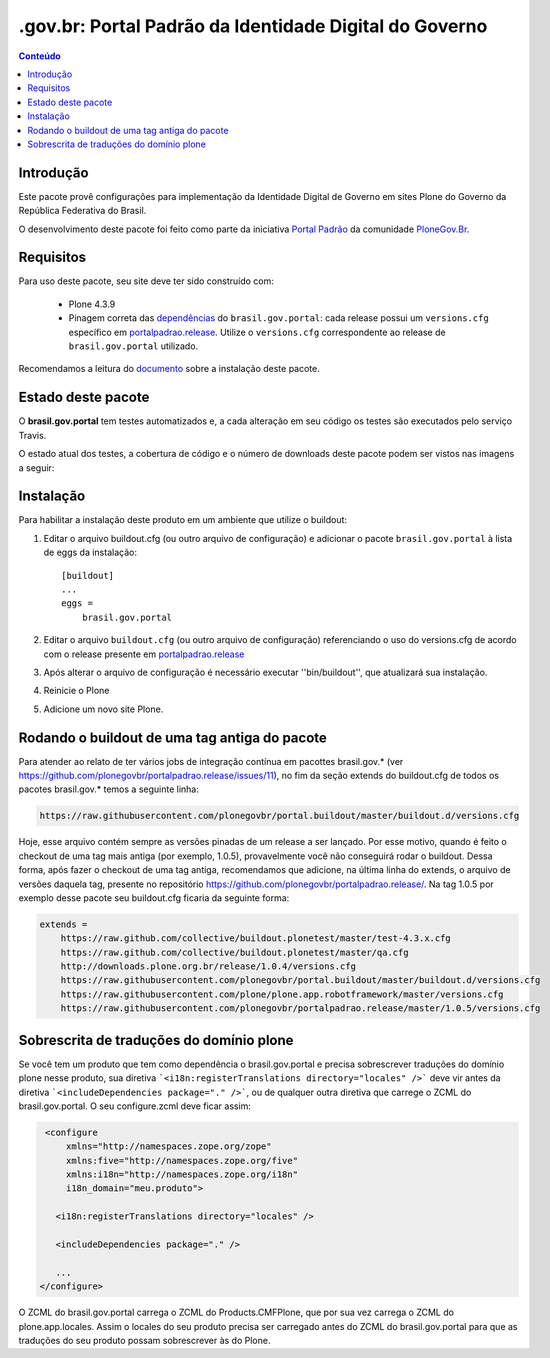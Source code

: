 *******************************************************************
.gov.br: Portal Padrão da Identidade Digital do Governo
*******************************************************************

.. contents:: Conteúdo
   :depth: 2

Introdução
----------

Este pacote provê configurações para implementação da Identidade Digital de Governo em sites Plone do Governo da República Federativa do Brasil.

O desenvolvimento deste pacote foi feito como parte da iniciativa `Portal Padrão <http://portalpadrao.plone.org.br>`_ da comunidade `PloneGov.Br <http://www.softwarelivre.gov.br/plone>`_.

Requisitos
----------

Para uso deste pacote, seu site deve ter sido construído com:

    * Plone 4.3.9
    * Pinagem correta das `dependências <https://github.com/plonegovbr/brasil.gov.portal/blob/master/setup.py#L45>`_ do ``brasil.gov.portal``: cada release possui um ``versions.cfg`` específico em `portalpadrao.release <https://github.com/plonegovbr/portalpadrao.release>`_. Utilize o ``versions.cfg`` correspondente ao release de ``brasil.gov.portal`` utilizado.

Recomendamos a leitura do `documento <http://identidade-digital-de-governo-plone.readthedocs.org/en/latest/>`_ sobre a instalação deste pacote.

Estado deste pacote
-------------------

O **brasil.gov.portal** tem testes automatizados e, a cada alteração em seu
código os testes são executados pelo serviço Travis.

O estado atual dos testes, a cobertura de código e o número de downloads deste pacote podem ser vistos nas imagens a seguir:

.. image:: http://img.shields.io/pypi/v/brasil.gov.portal.svg
    :target: https://pypi.python.org/pypi/brasil.gov.portal

.. image:: https://img.shields.io/pypi/dm/brasil.gov.portal.svg
    :target: https://pypi.python.org/pypi/brasil.gov.portal

.. image:: https://img.shields.io/travis/plonegovbr/brasil.gov.portal/master.svg
    :target: http://travis-ci.org/plonegovbr/brasil.gov.portal

.. image:: https://img.shields.io/coveralls/plonegovbr/brasil.gov.portal/master.svg
    :target: https://coveralls.io/r/plonegovbr/brasil.gov.portal

Instalação
----------

Para habilitar a instalação deste produto em um ambiente que utilize o
buildout:

1. Editar o arquivo buildout.cfg (ou outro arquivo de configuração) e
   adicionar o pacote ``brasil.gov.portal`` à lista de eggs da instalação::

        [buildout]
        ...
        eggs =
            brasil.gov.portal

2. Editar o arquivo ``buildout.cfg`` (ou outro arquivo de configuração)
   referenciando o uso do versions.cfg de acordo com o release presente em
   `portalpadrao.release <https://github.com/plonegovbr/portalpadrao.release>`_

3. Após alterar o arquivo de configuração é necessário executar
   ''bin/buildout'', que atualizará sua instalação.

4. Reinicie o Plone

5. Adicione um novo site Plone.

Rodando o buildout de uma tag antiga do pacote
----------------------------------------------

Para atender ao relato de ter vários jobs de integração contínua em pacottes brasil.gov.* (ver https://github.com/plonegovbr/portalpadrao.release/issues/11), no fim da seção extends do buildout.cfg de todos os pacotes brasil.gov.* temos a seguinte linha:

.. code-block:: cfg

    https://raw.githubusercontent.com/plonegovbr/portal.buildout/master/buildout.d/versions.cfg

Hoje, esse arquivo contém sempre as versões pinadas de um release a ser lançado. Por esse motivo, quando é feito o checkout de uma tag mais antiga (por exemplo, 1.0.5), provavelmente você não conseguirá rodar o buildout. Dessa forma, após fazer o checkout de uma tag antiga, recomendamos que adicione, na última linha do extends, o arquivo de versões daquela tag, presente no repositório https://github.com/plonegovbr/portalpadrao.release/. Na tag 1.0.5 por exemplo desse pacote seu buildout.cfg ficaria da seguinte forma:

.. code-block:: cfg

    extends =
        https://raw.github.com/collective/buildout.plonetest/master/test-4.3.x.cfg
        https://raw.github.com/collective/buildout.plonetest/master/qa.cfg
        http://downloads.plone.org.br/release/1.0.4/versions.cfg
        https://raw.githubusercontent.com/plonegovbr/portal.buildout/master/buildout.d/versions.cfg
        https://raw.githubusercontent.com/plone/plone.app.robotframework/master/versions.cfg
        https://raw.githubusercontent.com/plonegovbr/portalpadrao.release/master/1.0.5/versions.cfg

Sobrescrita de traduções do domínio plone
-----------------------------------------

Se você tem um produto que tem como dependência o brasil.gov.portal e precisa sobrescrever traduções do domínio plone nesse produto, sua diretiva ```<i18n:registerTranslations directory="locales" />``` deve vir antes da diretiva ```<includeDependencies package="." />```, ou de qualquer outra diretiva que carrege o ZCML do brasil.gov.portal. O seu configure.zcml deve ficar assim:

.. code-block:: xml

    <configure
        xmlns="http://namespaces.zope.org/zope"
        xmlns:five="http://namespaces.zope.org/five"
        xmlns:i18n="http://namespaces.zope.org/i18n"
        i18n_domain="meu.produto">

      <i18n:registerTranslations directory="locales" />

      <includeDependencies package="." />

      ...
   </configure>

O ZCML do brasil.gov.portal carrega o ZCML do Products.CMFPlone, que por sua vez carrega o ZCML do plone.app.locales. Assim o locales do seu produto precisa ser carregado antes do ZCML do  brasil.gov.portal para que as traduções do seu produto possam sobrescrever às do Plone.
